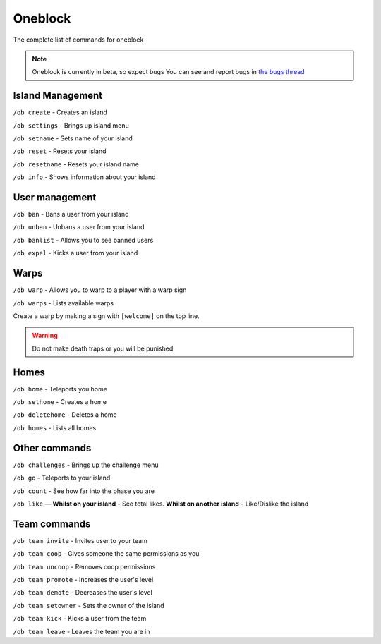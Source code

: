 Oneblock
=====

The complete list of commands for oneblock

.. note:: Oneblock is currently in beta, so expect bugs
   You can see and report bugs in `the bugs thread <https://discord.com/channels/776986519910875168/955984541686837278>`_

Island Management
--------
``/ob create`` - Creates an island

``/ob settings`` - Brings up island menu

``/ob setname`` - Sets name of your island

``/ob reset`` - Resets your island

``/ob resetname`` - Resets your island name

``/ob info`` - Shows information about your island

User management
--------
``/ob ban`` - Bans a user from your island

``/ob unban`` - Unbans a user from your island

``/ob banlist`` - Allows you to see banned users

``/ob expel`` - Kicks a user from your island

Warps
--------
``/ob warp`` - Allows you to warp to a player with a warp sign

``/ob warps`` - Lists available warps

Create a warp by making a sign with ``[welcome]`` on the top line.

.. warning:: Do not make death traps or you will be punished

Homes
--------
``/ob home`` - Teleports you home

``/ob sethome`` - Creates a home

``/ob deletehome`` - Deletes a home

``/ob homes`` - Lists all homes

Other commands
--------
``/ob challenges`` - Brings up the challenge menu

``/ob go`` - Teleports to your island

``/ob count`` - See how far into the phase you are

``/ob like`` — **Whilst on your island** - See total likes.    **Whilst on another island** - Like/Dislike the island

Team commands
--------
``/ob team invite`` - Invites user to your team

``/ob team coop`` - Gives someone the same permissions as you

``/ob team uncoop`` - Removes coop permissions

``/ob team promote`` - Increases the user's level

``/ob team demote`` - Decreases the user's level

``/ob team setowner`` - Sets the owner of the island

``/ob team kick`` - Kicks a user from the team

``/ob team leave`` - Leaves the team you are in
